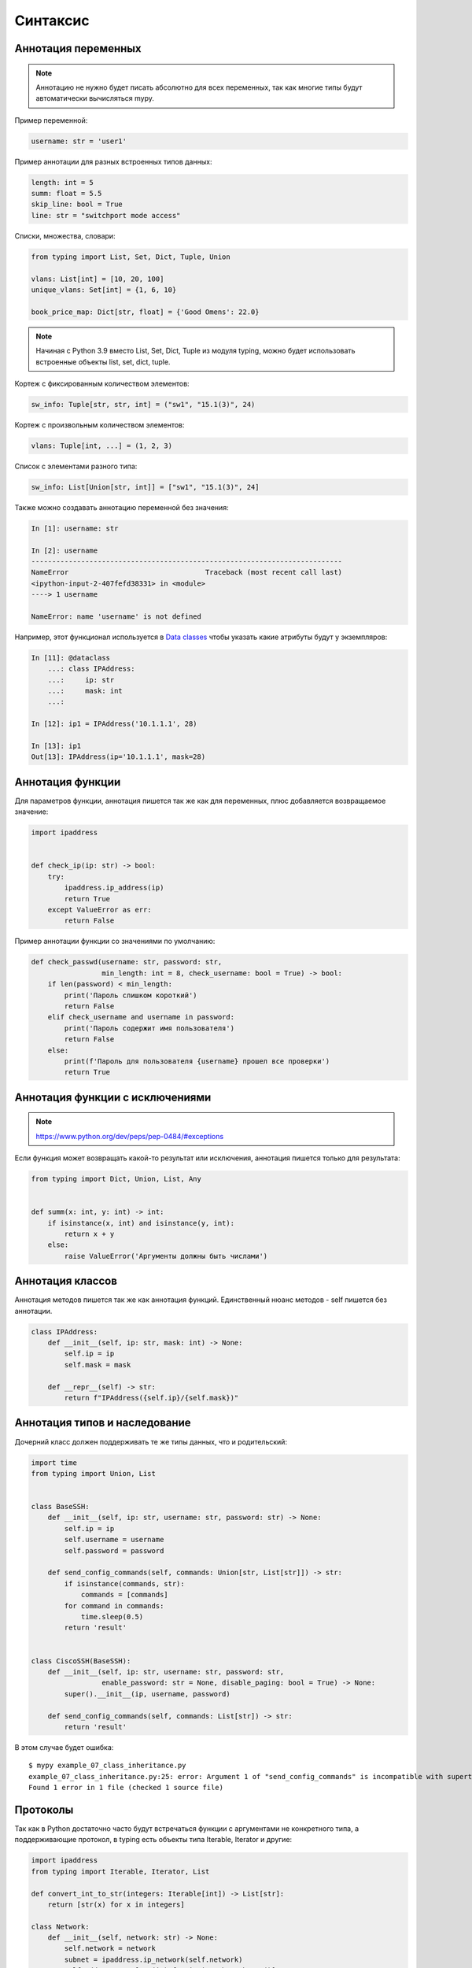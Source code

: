 Синтаксис
---------

Аннотация переменных
~~~~~~~~~~~~~~~~~~~~

.. note::

    Аннотацию не нужно будет писать абсолютно для всех переменных, так как
    многие типы будут автоматически вычисляться mypy.

Пример переменной:

.. code:: python

    username: str = 'user1'


Пример аннотации для разных встроенных типов данных:

.. code:: python

    length: int = 5
    summ: float = 5.5
    skip_line: bool = True
    line: str = "switchport mode access"

Списки, множества, словари:

.. code:: python

    from typing import List, Set, Dict, Tuple, Union

    vlans: List[int] = [10, 20, 100]
    unique_vlans: Set[int] = {1, 6, 10}

    book_price_map: Dict[str, float] = {'Good Omens': 22.0}

.. note::

    Начиная с Python 3.9 вместо List, Set, Dict, Tuple из модуля typing, можно будет
    использовать встроенные объекты list, set, dict, tuple.

Кортеж с фиксированным количеством элементов:

.. code:: python

    sw_info: Tuple[str, str, int] = ("sw1", "15.1(3)", 24)

Кортеж с произвольным количеством элементов:

.. code:: python

    vlans: Tuple[int, ...] = (1, 2, 3)

Список с элементами разного типа:

.. code:: python

    sw_info: List[Union[str, int]] = ["sw1", "15.1(3)", 24]


Также можно создавать аннотацию переменной без значения:

.. code:: python

    In [1]: username: str

    In [2]: username
    ---------------------------------------------------------------------------
    NameError                                 Traceback (most recent call last)
    <ipython-input-2-407fefd38331> in <module>
    ----> 1 username

    NameError: name 'username' is not defined


Например, этот функционал используется в `Data classes <r2d2_add_link>`__ чтобы указать какие атрибуты
будут у экземпляров:

.. code:: python

    In [11]: @dataclass
        ...: class IPAddress:
        ...:     ip: str
        ...:     mask: int
        ...:

    In [12]: ip1 = IPAddress('10.1.1.1', 28)

    In [13]: ip1
    Out[13]: IPAddress(ip='10.1.1.1', mask=28)

Аннотация функции
~~~~~~~~~~~~~~~~~

Для параметров функции, аннотация пишется так же как для переменных, плюс добавляется
возвращаемое значение:

.. code:: python

    import ipaddress


    def check_ip(ip: str) -> bool:
        try:
            ipaddress.ip_address(ip)
            return True
        except ValueError as err:
            return False

Пример аннотации функции со значениями по умолчанию:

.. code:: python

    def check_passwd(username: str, password: str,
                     min_length: int = 8, check_username: bool = True) -> bool:
        if len(password) < min_length:
            print('Пароль слишком короткий')
            return False
        elif check_username and username in password:
            print('Пароль содержит имя пользователя')
            return False
        else:
            print(f'Пароль для пользователя {username} прошел все проверки')
            return True

Аннотация функции с исключениями
~~~~~~~~~~~~~~~~~~~~~~~~~~~~~~~~

.. note::

    https://www.python.org/dev/peps/pep-0484/#exceptions

Если функция может возвращать какой-то результат или исключения, аннотация пишется только для результата:

.. code:: python

    from typing import Dict, Union, List, Any


    def summ(x: int, y: int) -> int:
        if isinstance(x, int) and isinstance(y, int):
            return x + y
        else:
            raise ValueError('Аргументы должны быть числами')




Аннотация классов
~~~~~~~~~~~~~~~~~

Аннотация методов пишется так же как аннотация функций.
Единственный нюанс методов - self пишется без аннотации.


.. code:: python

    class IPAddress:
        def __init__(self, ip: str, mask: int) -> None:
            self.ip = ip
            self.mask = mask

        def __repr__(self) -> str:
            return f"IPAddress({self.ip}/{self.mask})"

Аннотация типов и наследование
~~~~~~~~~~~~~~~~~~~~~~~~~~~~~~

Дочерний класс должен поддерживать те же типы данных, что и родительский:

.. code:: python

    import time
    from typing import Union, List


    class BaseSSH:
        def __init__(self, ip: str, username: str, password: str) -> None:
            self.ip = ip
            self.username = username
            self.password = password

        def send_config_commands(self, commands: Union[str, List[str]]) -> str:
            if isinstance(commands, str):
                commands = [commands]
            for command in commands:
                time.sleep(0.5)
            return 'result'


    class CiscoSSH(BaseSSH):
        def __init__(self, ip: str, username: str, password: str,
                     enable_password: str = None, disable_paging: bool = True) -> None:
            super().__init__(ip, username, password)

        def send_config_commands(self, commands: List[str]) -> str:
            return 'result'

В этом случае будет ошибка:

::

    $ mypy example_07_class_inheritance.py
    example_07_class_inheritance.py:25: error: Argument 1 of "send_config_commands" is incompatible with supertype "BaseSSH"; supertype defines the argument type as "Union[str, List[str]]"
    Found 1 error in 1 file (checked 1 source file)

Протоколы
~~~~~~~~~

Так как в Python достаточно часто будут встречаться функции с аргументами не конкретного типа,
а поддерживающие протокол, в typing есть объекты типа Iterable, Iterator и другие:

.. code:: python

    import ipaddress
    from typing import Iterable, Iterator, List

    def convert_int_to_str(integers: Iterable[int]) -> List[str]:
        return [str(x) for x in integers]

    class Network:
        def __init__(self, network: str) -> None:
            self.network = network
            subnet = ipaddress.ip_network(self.network)
            self.addresses = [str(ip) for ip in subnet.hosts()]

        def __iter__(self) -> Iterator[str]:
            return iter(self.addresses)



Атрибут __annotations__
~~~~~~~~~~~~~~~~~~~~~~~

Атрибут __annotations__ содержит словарь с описанием аннотации.

Для глобальных переменных, он появляется как только есть аннотация хотя бы
в одной переменной:

.. code:: python

    In [1]: username: str

    In [2]: username
    ---------------------------------------------------------------------------
    NameError                                 Traceback (most recent call last)
    <ipython-input-2-407fefd38331> in <module>
    ----> 1 username

    NameError: name 'username' is not defined

    In [3]: __annotations__
    Out[3]: {'username': str}

Атрибут __annotations__ в функции:

.. code:: python

    def check_passwd(username: str, password: str,
                     min_length: int = 8, check_username: bool = True) -> bool:
        pass

    In [2]: check_passwd.__annotations__
    Out[2]:
    {'username': str,
     'password': str,
     'min_length': int,
     'check_username': bool,
     'return': bool}

В классе атрибут __annotations__ появляется в методах и в самом классе, если были созданы переменные класса:

.. code:: python

    class IPAddress:
            address_type: int = 4

            def __init__(self, ip: str, mask: int) -> None:
                self.ip = ip
                self.mask = mask

            def __repr__(self) -> str:
                return f"IPAddress({self.ip}/{self.mask})"



    In [9]: IPAddress.__annotations__
    Out[9]: {'address_type': int}

    In [10]: IPAddress.__repr__.__annotations__
    Out[10]: {'return': str}


